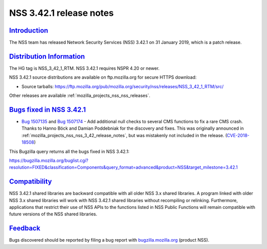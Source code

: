 .. _mozilla_projects_nss_nss_3_42_1_release_notes:

NSS 3.42.1 release notes
========================

`Introduction <#introduction>`__
--------------------------------

.. container::

   The NSS team has released Network Security Services (NSS) 3.42.1 on 31 January 2019, which is a
   patch release.

.. _distribution_information:

`Distribution Information <#distribution_information>`__
--------------------------------------------------------

.. container::

   The HG tag is NSS_3_42_1_RTM. NSS 3.42.1 requires NSPR 4.20 or newer.

   NSS 3.42.1 source distributions are available on ftp.mozilla.org for secure HTTPS download:

   -  Source tarballs:
      https://ftp.mozilla.org/pub/mozilla.org/security/nss/releases/NSS_3_42_1_RTM/src/

   Other releases are available :ref:`mozilla_projects_nss_nss_releases`.

.. _bugs_fixed_in_nss_3.42.1:

`Bugs fixed in NSS 3.42.1 <#bugs_fixed_in_nss_3.42.1>`__
--------------------------------------------------------

.. container::

   -  `Bug 1507135 <https://bugzilla.mozilla.org/show_bug.cgi?id=1507135>`__ and `Bug
      1507174 <https://bugzilla.mozilla.org/show_bug.cgi?id=1507174>`__ - Add additional null checks
      to several CMS functions to fix a rare CMS crash. Thanks to Hanno Böck and Damian Poddebniak
      for the discovery and fixes. This was originally announced in
      :ref:`mozilla_projects_nss_nss_3_42_release_notes`, but was mistakenly not included in the
      release. (`CVE-2018-18508 <https://bugzilla.mozilla.org/show_bug.cgi?id=CVE-2018-18508>`__)

   This Bugzilla query returns all the bugs fixed in NSS 3.42.1:

   https://bugzilla.mozilla.org/buglist.cgi?resolution=FIXED&classification=Components&query_format=advanced&product=NSS&target_milestone=3.42.1

`Compatibility <#compatibility>`__
----------------------------------

.. container::

   NSS 3.42.1 shared libraries are backward compatible with all older NSS 3.x shared libraries. A
   program linked with older NSS 3.x shared libraries will work with NSS 3.42.1 shared libraries
   without recompiling or relinking. Furthermore, applications that restrict their use of NSS APIs
   to the functions listed in NSS Public Functions will remain compatible with future versions of
   the NSS shared libraries.

`Feedback <#feedback>`__
------------------------

.. container::

   Bugs discovered should be reported by filing a bug report with
   `bugzilla.mozilla.org <https://bugzilla.mozilla.org/enter_bug.cgi?product=NSS>`__ (product NSS).